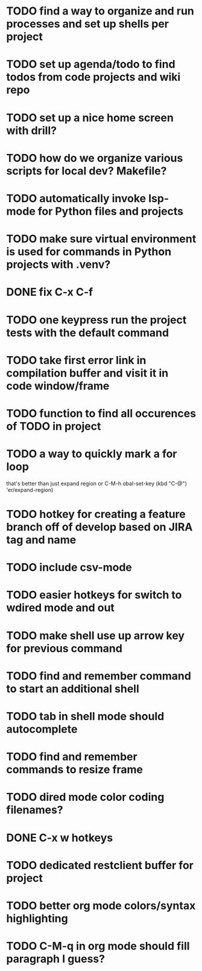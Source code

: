 * TODO find a way to organize and run processes and set up shells per project
* TODO set up agenda/todo to find todos from code projects and wiki repo
* TODO set up a nice home screen with drill?
* TODO how do we organize various scripts for local dev? Makefile?

* TODO automatically invoke lsp-mode for Python files and projects
* TODO make sure virtual environment is used for commands in Python projects with .venv?




* DONE fix C-x C-f
* TODO one keypress run the project tests with the default command
* TODO take first error link in compilation buffer and visit it in code window/frame
* TODO function to find all occurences of TODO in project

* TODO a way to quickly mark a for loop
that's better than just expand region
or C-M-h
obal-set-key (kbd "C-@") 'er/expand-region)

* TODO hotkey for creating a feature branch off of develop based on JIRA tag and name
* TODO include csv-mode

* TODO easier hotkeys for switch to wdired mode and out

* TODO make shell use up arrow key for previous command
* TODO find and remember command to start an additional shell
* TODO tab in shell mode should autocomplete

* TODO find and remember commands to resize frame
* TODO dired mode color coding filenames?

* DONE C-x w hotkeys
* TODO dedicated restclient buffer for project

* TODO better org mode colors/syntax highlighting
* TODO C-M-q in org mode should fill paragraph I guess?


